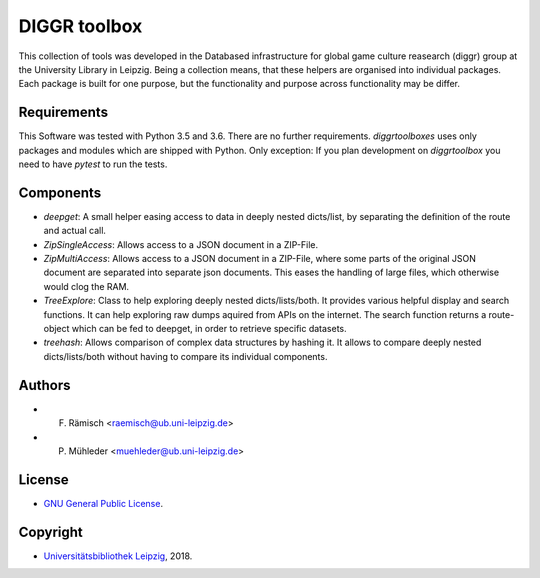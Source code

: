 DIGGR toolbox
=============

This collection of tools was developed in the Databased infrastructure for global game culture reasearch (diggr) group at the University Library in Leipzig. Being a collection means, that these helpers are organised into individual packages. Each package is built for one purpose, but the functionality and purpose across functionality may be differ.

Requirements
------------

This Software was tested with Python 3.5 and 3.6. There are no further requirements. *diggrtoolboxes* uses only packages and modules which are shipped with Python. Only exception: If you plan development on *diggrtoolbox* you need to have *pytest* to run the tests.

Components
----------

* *deepget*: A small helper easing access to data in deeply nested dicts/list, by separating the definition of the route and actual call.
* *ZipSingleAccess*: Allows access to a JSON document in a ZIP-File.
* *ZipMultiAccess*: Allows access to a JSON document in a ZIP-File, where some parts of the original JSON document are separated into separate json documents. This eases the handling of large files, which otherwise would clog the RAM.
* *TreeExplore*: Class to help exploring deeply nested dicts/lists/both. It provides various helpful display and search functions. It can help exploring raw dumps aquired from APIs on the internet. The search function returns a route-object which can be fed to deepget, in order to retrieve specific datasets.
* *treehash*: Allows comparison of complex data structures by hashing it. It allows to compare deeply nested dicts/lists/both without having to compare its individual components.

Authors
-------

* F. Rämisch <raemisch@ub.uni-leipzig.de>
* P. Mühleder <muehleder@ub.uni-leipzig.de>

License
-------

* `GNU General Public License <https://www.gnu.org/licenses/gpl-3.0.en.html>`_.

Copyright
---------

* `Universitätsbibliothek Leipzig <https://ub.uni-leipzig.de>`_, 2018.

